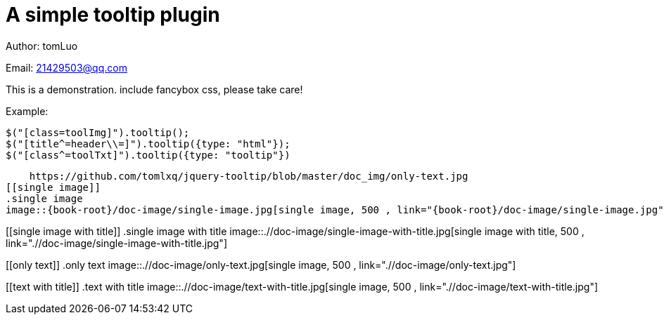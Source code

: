 [[jquery_tooltip_plugin]]
= A simple tooltip plugin
:image-width: 500
:book-root: ./

Author: tomLuo

Email: 21429503@qq.com

This is a demonstration. include fancybox css, please take care!

Example:
[source]
----
$("[class=toolImg]").tooltip();
$("[title^=header\\=]").tooltip({type: "html"});
$("[class^=toolTxt]").tooltip({type: "tooltip"})
----
    https://github.com/tomlxq/jquery-tooltip/blob/master/doc_img/only-text.jpg
[[single image]]
.single image
image::{book-root}/doc-image/single-image.jpg[single image, 500 , link="{book-root}/doc-image/single-image.jpg"]

[[single image with title]]
.single image with title
image::{book-root}/doc-image/single-image-with-title.jpg[single image with title, 500 , link="{book-root}/doc-image/single-image-with-title.jpg"]

[[only text]]
.only text
image::{book-root}/doc-image/only-text.jpg[single image, 500 , link="{book-root}/doc-image/only-text.jpg"]

[[text with title]]
.text with title
image::{book-root}/doc-image/text-with-title.jpg[single image, 500 , link="{book-root}/doc-image/text-with-title.jpg"]